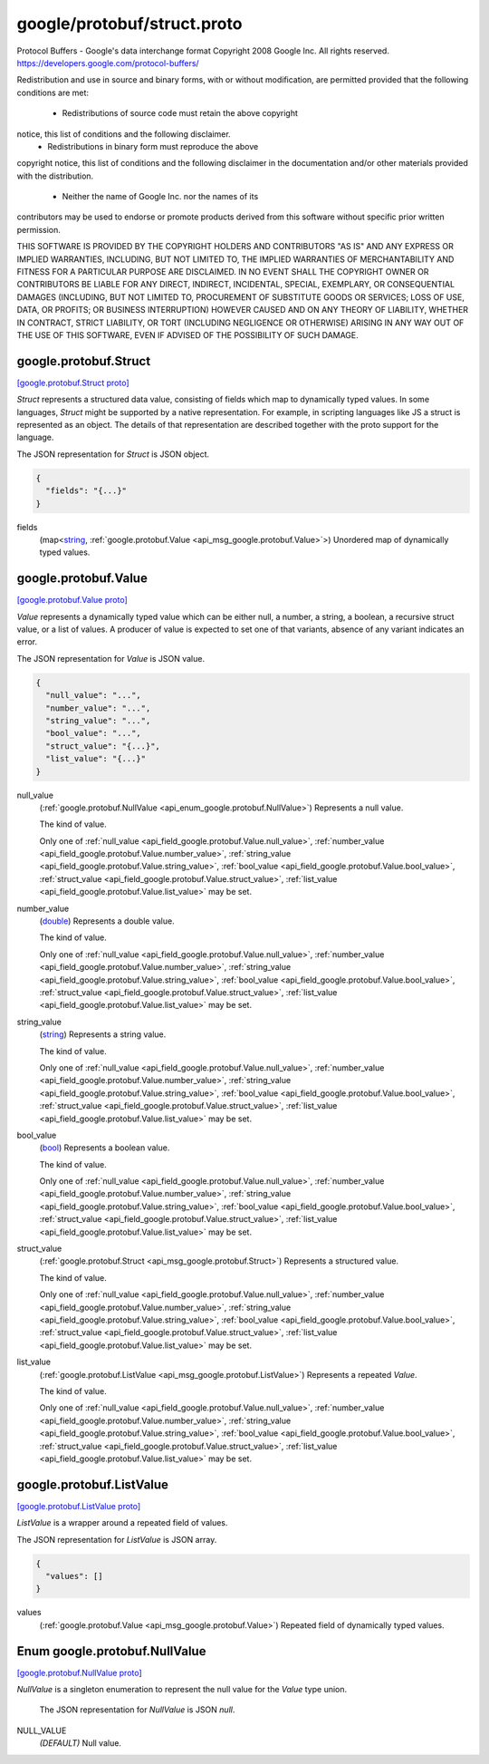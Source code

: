 .. _api_file_google/protobuf/struct.proto:

google/protobuf/struct.proto
============================

Protocol Buffers - Google's data interchange format
Copyright 2008 Google Inc.  All rights reserved.
https://developers.google.com/protocol-buffers/

Redistribution and use in source and binary forms, with or without
modification, are permitted provided that the following conditions are
met:

    * Redistributions of source code must retain the above copyright
notice, this list of conditions and the following disclaimer.
    * Redistributions in binary form must reproduce the above
copyright notice, this list of conditions and the following disclaimer
in the documentation and/or other materials provided with the
distribution.
    * Neither the name of Google Inc. nor the names of its
contributors may be used to endorse or promote products derived from
this software without specific prior written permission.

THIS SOFTWARE IS PROVIDED BY THE COPYRIGHT HOLDERS AND CONTRIBUTORS
"AS IS" AND ANY EXPRESS OR IMPLIED WARRANTIES, INCLUDING, BUT NOT
LIMITED TO, THE IMPLIED WARRANTIES OF MERCHANTABILITY AND FITNESS FOR
A PARTICULAR PURPOSE ARE DISCLAIMED. IN NO EVENT SHALL THE COPYRIGHT
OWNER OR CONTRIBUTORS BE LIABLE FOR ANY DIRECT, INDIRECT, INCIDENTAL,
SPECIAL, EXEMPLARY, OR CONSEQUENTIAL DAMAGES (INCLUDING, BUT NOT
LIMITED TO, PROCUREMENT OF SUBSTITUTE GOODS OR SERVICES; LOSS OF USE,
DATA, OR PROFITS; OR BUSINESS INTERRUPTION) HOWEVER CAUSED AND ON ANY
THEORY OF LIABILITY, WHETHER IN CONTRACT, STRICT LIABILITY, OR TORT
(INCLUDING NEGLIGENCE OR OTHERWISE) ARISING IN ANY WAY OUT OF THE USE
OF THIS SOFTWARE, EVEN IF ADVISED OF THE POSSIBILITY OF SUCH DAMAGE.

.. _api_msg_google.protobuf.Struct:

google.protobuf.Struct
----------------------

`[google.protobuf.Struct proto] <https://github.com/lyft/flyteidl/blob/master/protos/google/protobuf/struct.proto#L51>`_

`Struct` represents a structured data value, consisting of fields
which map to dynamically typed values. In some languages, `Struct`
might be supported by a native representation. For example, in
scripting languages like JS a struct is represented as an
object. The details of that representation are described together
with the proto support for the language.

The JSON representation for `Struct` is JSON object.

.. code-block:: json

  {
    "fields": "{...}"
  }

.. _api_field_google.protobuf.Struct.fields:

fields
  (map<`string <https://developers.google.com/protocol-buffers/docs/proto#scalar>`_, :ref:`google.protobuf.Value <api_msg_google.protobuf.Value>`>) Unordered map of dynamically typed values.
  
  


.. _api_msg_google.protobuf.Value:

google.protobuf.Value
---------------------

`[google.protobuf.Value proto] <https://github.com/lyft/flyteidl/blob/master/protos/google/protobuf/struct.proto#L62>`_

`Value` represents a dynamically typed value which can be either
null, a number, a string, a boolean, a recursive struct value, or a
list of values. A producer of value is expected to set one of that
variants, absence of any variant indicates an error.

The JSON representation for `Value` is JSON value.

.. code-block:: json

  {
    "null_value": "...",
    "number_value": "...",
    "string_value": "...",
    "bool_value": "...",
    "struct_value": "{...}",
    "list_value": "{...}"
  }

.. _api_field_google.protobuf.Value.null_value:

null_value
  (:ref:`google.protobuf.NullValue <api_enum_google.protobuf.NullValue>`) Represents a null value.
  
  The kind of value.
  
  
  Only one of :ref:`null_value <api_field_google.protobuf.Value.null_value>`, :ref:`number_value <api_field_google.protobuf.Value.number_value>`, :ref:`string_value <api_field_google.protobuf.Value.string_value>`, :ref:`bool_value <api_field_google.protobuf.Value.bool_value>`, :ref:`struct_value <api_field_google.protobuf.Value.struct_value>`, :ref:`list_value <api_field_google.protobuf.Value.list_value>` may be set.
  
.. _api_field_google.protobuf.Value.number_value:

number_value
  (`double <https://developers.google.com/protocol-buffers/docs/proto#scalar>`_) Represents a double value.
  
  The kind of value.
  
  
  Only one of :ref:`null_value <api_field_google.protobuf.Value.null_value>`, :ref:`number_value <api_field_google.protobuf.Value.number_value>`, :ref:`string_value <api_field_google.protobuf.Value.string_value>`, :ref:`bool_value <api_field_google.protobuf.Value.bool_value>`, :ref:`struct_value <api_field_google.protobuf.Value.struct_value>`, :ref:`list_value <api_field_google.protobuf.Value.list_value>` may be set.
  
.. _api_field_google.protobuf.Value.string_value:

string_value
  (`string <https://developers.google.com/protocol-buffers/docs/proto#scalar>`_) Represents a string value.
  
  The kind of value.
  
  
  Only one of :ref:`null_value <api_field_google.protobuf.Value.null_value>`, :ref:`number_value <api_field_google.protobuf.Value.number_value>`, :ref:`string_value <api_field_google.protobuf.Value.string_value>`, :ref:`bool_value <api_field_google.protobuf.Value.bool_value>`, :ref:`struct_value <api_field_google.protobuf.Value.struct_value>`, :ref:`list_value <api_field_google.protobuf.Value.list_value>` may be set.
  
.. _api_field_google.protobuf.Value.bool_value:

bool_value
  (`bool <https://developers.google.com/protocol-buffers/docs/proto#scalar>`_) Represents a boolean value.
  
  The kind of value.
  
  
  Only one of :ref:`null_value <api_field_google.protobuf.Value.null_value>`, :ref:`number_value <api_field_google.protobuf.Value.number_value>`, :ref:`string_value <api_field_google.protobuf.Value.string_value>`, :ref:`bool_value <api_field_google.protobuf.Value.bool_value>`, :ref:`struct_value <api_field_google.protobuf.Value.struct_value>`, :ref:`list_value <api_field_google.protobuf.Value.list_value>` may be set.
  
.. _api_field_google.protobuf.Value.struct_value:

struct_value
  (:ref:`google.protobuf.Struct <api_msg_google.protobuf.Struct>`) Represents a structured value.
  
  The kind of value.
  
  
  Only one of :ref:`null_value <api_field_google.protobuf.Value.null_value>`, :ref:`number_value <api_field_google.protobuf.Value.number_value>`, :ref:`string_value <api_field_google.protobuf.Value.string_value>`, :ref:`bool_value <api_field_google.protobuf.Value.bool_value>`, :ref:`struct_value <api_field_google.protobuf.Value.struct_value>`, :ref:`list_value <api_field_google.protobuf.Value.list_value>` may be set.
  
.. _api_field_google.protobuf.Value.list_value:

list_value
  (:ref:`google.protobuf.ListValue <api_msg_google.protobuf.ListValue>`) Represents a repeated `Value`.
  
  The kind of value.
  
  
  Only one of :ref:`null_value <api_field_google.protobuf.Value.null_value>`, :ref:`number_value <api_field_google.protobuf.Value.number_value>`, :ref:`string_value <api_field_google.protobuf.Value.string_value>`, :ref:`bool_value <api_field_google.protobuf.Value.bool_value>`, :ref:`struct_value <api_field_google.protobuf.Value.struct_value>`, :ref:`list_value <api_field_google.protobuf.Value.list_value>` may be set.
  


.. _api_msg_google.protobuf.ListValue:

google.protobuf.ListValue
-------------------------

`[google.protobuf.ListValue proto] <https://github.com/lyft/flyteidl/blob/master/protos/google/protobuf/struct.proto#L92>`_

`ListValue` is a wrapper around a repeated field of values.

The JSON representation for `ListValue` is JSON array.

.. code-block:: json

  {
    "values": []
  }

.. _api_field_google.protobuf.ListValue.values:

values
  (:ref:`google.protobuf.Value <api_msg_google.protobuf.Value>`) Repeated field of dynamically typed values.
  
  

.. _api_enum_google.protobuf.NullValue:

Enum google.protobuf.NullValue
------------------------------

`[google.protobuf.NullValue proto] <https://github.com/lyft/flyteidl/blob/master/protos/google/protobuf/struct.proto#L84>`_

`NullValue` is a singleton enumeration to represent the null value for the
`Value` type union.

 The JSON representation for `NullValue` is JSON `null`.

.. _api_enum_value_google.protobuf.NullValue.NULL_VALUE:

NULL_VALUE
  *(DEFAULT)* ⁣Null value.
  
  
